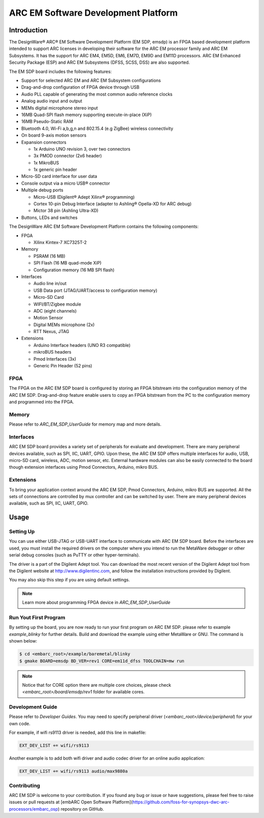 .. _board_emsk:

ARC EM Software Development Platform
====================================

Introduction
------------

The DesignWare® ARC® EM Software Development Platform (EM SDP, emsdp)
is an FPGA based development platform intended to support ARC licenses in developing their software for the ARC EM processor family and ARC EM Subsystems. It has the support for ARC
EM4, EM5D, EM6, EM7D, EM9D and EM11D processors. ARC EM Enhanced Security Package (ESP) and ARC EM Subsystems (DFSS, SCSS, DSS) are also supported.

The EM SDP board includes the following features:

- Support for selected ARC EM and ARC EM Subsystem configurations
- Drag-and-drop configuration of FPGA device through USB
- Audio PLL capable of generating the most common audio reference clocks
- Analog audio input and output
- MEMs digital microphone stereo input
- 16MB Quad-SPI flash memory supporting execute-in-place (XiP)
- 16MB Pseudo-Static RAM
- Bluetooth 4.0, Wi-Fi a,b,g,n and 802.15.4 (e.g ZigBee) wireless connectivity
- On board 9-axis motion sensors
- Expansion connectors

  - 1x Arduino UNO revision 3, over two connectors
  - 3x PMOD connector (2x6 header)
  - 1x MikroBUS
  - 1x generic pin header

- Micro-SD card interface for user data
- Console output via a micro USB® connector
- Multiple debug ports

  - Micro-USB (Digilent® Adept Xilinx® programming)
  - Cortex 10-pin Debug Interface (adapter to Ashling® Opella-XD for ARC debug)
  - Mictor 38 pin (Ashling Ultra-XD)

- Buttons, LEDs and switches


The DesignWare ARC EM Software Development Platform contains the following components:

- FPGA

  - Xilinx Kintex-7 XC7325T-2

- Memory

  - PSRAM (16 MB)
  - SPI Flash (16 MB quad-mode XiP)
  - Configuration memory (16 MB SPI flash)

- Interfaces

  - Audio line in/out
  - USB Data port (JTAG/UART/access to configuration memory)
  - Micro-SD Card
  - WIFI/BT/Zigbee module
  - ADC (eight channels)
  - Motion Sensor
  - Digital MEMs microphone (2x)
  - RTT Nexus, JTAG

- Extensions

  - Arduino Interface headers (UNO R3 compatible)
  - mikroBUS headers
  - Pmod Interfaces (3x)
  - Generic Pin Header (52 pins)


.. image:: /pic/EMSDP_Block_Diagram.png
    :alt: EMSDP Block Diagram


FPGA
^^^^

The FPGA on the ARC EM SDP board is configured by storing an FPGA bitstream into the configuration memory of the ARC EM SDP.
Drag-and-drop feature enable users to copy an FPGA bitstream from the PC to the configuration memory and programmed into the FPGA.

Memory
^^^^^^

Please refer to `ARC_EM_SDP_UserGuide` for memory map and more details.

Interfaces
^^^^^^^^^^

ARC EM SDP board provides a variety set of peripherals for evaluate and development.
There are many peripheral devices available, such as SPI, IIC, UART, GPIO.
Upon these, the ARC EM SDP offers multiple interfaces for audio, USB, micro-SD card, wireless, ADC, motion sensor, etc.
External hardware modules can also be easily connected to the board though extension interfaces using Pmod Connectors, Arduino, mikro BUS.

Extensions
^^^^^^^^^^

To bring your application context around the ARC EM SDP, Pmod Connectors, Arduino, mikro BUS are supported.
All the sets of connections are controlled by mux controller and can be switched by user.
There are many peripheral devices available, such as SPI, IIC, UART, GPIO.


Usage
-----

Setting Up
^^^^^^^^^^
You can use either USB-JTAG or USB-UART interface to communicate with ARC EM SDP board.
Before the interfaces are used, you must install the required drivers on the computer where you intend to run
the MetaWare debugger or other serial debug consoles (such as PuTTY or other hyper-terminals).

The driver is a part of the Digilent Adept tool. You can download the most recent version of
the Digilent Adept tool from the Digilent website at http://www.digilentinc.com, and follow the installation instructions provided by Digilent.

You may also skip this step if you are using default settings.

.. note:: Learn more about programming FPGA device in `ARC_EM_SDP_UserGuide`


Run Yout First Program
^^^^^^^^^^^^^^^^^^^^^^
By setting up the board, you are now ready to run your first program on ARC EM SDP.
please refer to example `example_blinky` for further details. Build and download the example using either MetaWare or GNU. The command is shown below:

.. code-block:: console

    $ cd <embarc_root>/example/baremetal/blinky
    $ gmake BOARD=emsdp BD_VER=rev1 CORE=em11d_dfss TOOLCHAIN=mw run

.. note:: Notice that for CORE option there are multiple core choices, please check `<embarc_root>/board/emsdp/rev1` folder for available cores.

Development Guide
^^^^^^^^^^^^^^^^^
Please refer to `Developer Guides`.
You may need to specify peripheral driver (`<embarc_root>/device/peripheral`) for your own code.

For example, if wifi rs9113 driver is needed, add this line in makefile:

.. code-block:: console

    EXT_DEV_LIST += wifi/rs9113

Another example is to add both wifi driver and audio codec driver for an online audio application:

.. code-block:: console

    EXT_DEV_LIST += wifi/rs9113 audio/max9880a


Contributing
^^^^^^^^^^^^
ARC EM SDP is welcome to your contribution. If you found any bug or issue or have suggestions,
please feel free to raise issues or pull requests at [embARC Open Software Platform](https://github.com/foss-for-synopsys-dwc-arc-processors/embarc_osp) repository on GitHub.





